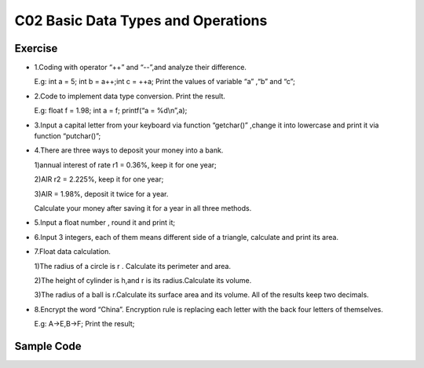 ******************************
C02 Basic Data Types and Operations
******************************

Exercise
=========================
* 1.Coding with operator “++” and “--”,and analyze their difference.

  E.g: int a = 5; int b = a++;int c = ++a; Print the values of variable “a” ,“b” and “c”;

* 2.Code to implement data type conversion. Print the result.

  E.g: float f = 1.98; int a = f; printf(“a = %d\\n”,a);

* 3.Input a capital letter from your keyboard via function “getchar()” ,change it into lowercase and print it via function “putchar()”;

* 4.There are three ways to deposit your money into a bank.

  1)annual interest of rate r1 = 0.36%, keep it for one year;

  2)AIR r2 = 2.225%, keep it for one year;

  3)AIR = 1.98%, deposit it twice for a year.

  Calculate your money after saving it for a year in all three methods.

* 5.Input a float number , round it and print it;

* 6.Input 3 integers, each of them means different side of a triangle, calculate and print its area.

* 7.Float data calculation.

  1)The radius of a circle is r . Calculate its perimeter and area.

  2)The height of cylinder is h,and r is its radius.Calculate its volume.

  3)The radius of a ball is r.Calculate its surface area and its volume. All of the results keep two decimals.

* 8.Encrypt the word “China”. Encryption rule is replacing each letter with the back four letters of themselves.
  
  E.g: A->E,B->F; Print the result;

Sample Code
=========================
